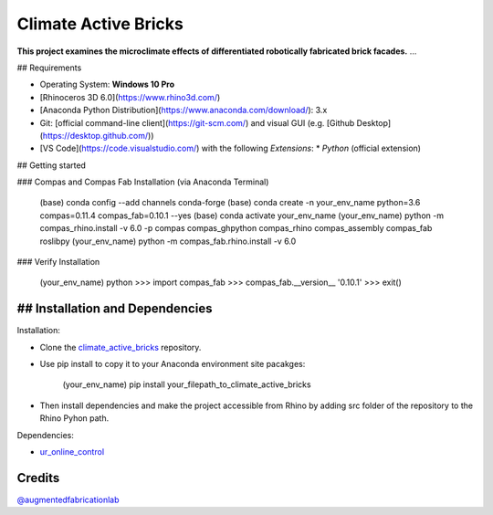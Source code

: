 ============================================================
Climate Active Bricks
============================================================

**This project examines the microclimate effects of differentiated robotically fabricated brick facades.** ...

## Requirements

* Operating System: **Windows 10 Pro**
* [Rhinoceros 3D 6.0](https://www.rhino3d.com/)
* [Anaconda Python Distribution](https://www.anaconda.com/download/): 3.x
* Git: [official command-line client](https://git-scm.com/) and visual GUI (e.g. [Github Desktop](https://desktop.github.com/))
* [VS Code](https://code.visualstudio.com/) with the following `Extensions`:
  * `Python` (official extension)


## Getting started

### Compas and Compas Fab Installation (via Anaconda Terminal)
    
    (base)  conda config --add channels conda-forge
    (base)  conda create -n your_env_name python=3.6 compas=0.11.4 compas_fab=0.10.1 --yes
    (base)  conda activate your_env_name
    (your_env_name) python -m compas_rhino.install -v 6.0 -p compas compas_ghpython compas_rhino compas_assembly compas_fab roslibpy
    (your_env_name) python -m compas_fab.rhino.install -v 6.0
    
### Verify Installation

    (your_env_name) python
    >>> import compas_fab
    >>> compas_fab.__version__
    '0.10.1'
    >>> exit()


## Installation and Dependencies
------------

.. Installation:
Installation:

* Clone the `climate_active_bricks <https://github.com/augmentedfabricationlab/climate_active_bricks>`_ repository.
* Use pip install to copy it to your Anaconda environment site pacakges:

        (your_env_name) pip install your_filepath_to_climate_active_bricks

* Then install dependencies and make the project accessible from Rhino by adding src folder of the repository to the Rhino Pyhon path.

.. Dependecies:
Dependencies:

* `ur_online_control <https://github.com/augmentedfabricationlab/ur_online_control>`_ 


Credits
-------------

`@augmentedfabricationlab <https://github.com/augmentedfabricationlab>`_
